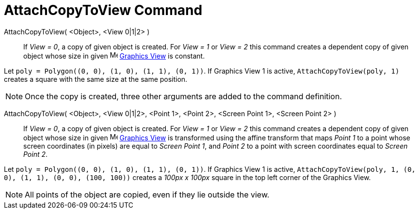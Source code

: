 = AttachCopyToView Command
:page-en: commands/AttachCopyToView
ifdef::env-github[:imagesdir: /en/modules/ROOT/assets/images]

AttachCopyToView( <Object>, <View 0|1|2> )::
  If _View = 0_, a copy of given object is created. For _View = 1_ or _View = 2_ this command creates a dependent copy
  of given object whose size in given image:16px-Menu_view_graphics.svg.png[Menu view graphics.svg,width=16,height=16]
  xref:/Graphics_View.adoc[Graphics View] is constant.

[EXAMPLE]
====

Let `++poly = Polygon((0, 0), (1, 0), (1, 1), (0, 1))++`. If Graphics View 1 is active, `++AttachCopyToView(poly, 1)++`
creates a square with the same size at the same position.

====

[NOTE]
====

Once the copy is created, three other arguments are added to the command definition.

====

AttachCopyToView( <Object>, <View 0|1|2>, <Point 1>, <Point 2>, <Screen Point 1>, <Screen Point 2> )::

If _View = 0_, a copy of given object is created. For _View = 1_ or _View = 2_ this command creates a dependent copy of
given object whose size in given image:16px-Menu_view_graphics.svg.png[Menu view graphics.svg,width=16,height=16]
xref:/Graphics_View.adoc[Graphics View] is transformed using the affine transform that maps _Point 1_ to a point whose
screen coordinates (in pixels) are equal to _Screen Point 1_, and _Point 2_ to a point with screen coordinates equal to
_Screen Point 2_.

[EXAMPLE]
====

Let `++poly = Polygon((0, 0), (1, 0), (1, 1), (0, 1))++`. If Graphics View 1 is active,
`++AttachCopyToView(poly, 1, (0, 0), (1, 1), (0, 0), (100, 100))++` creates a _100px x 100px_ square in the top left
corner of the Graphics View.

====

[NOTE]
====

All points of the object are copied, even if they lie outside the view.

====
